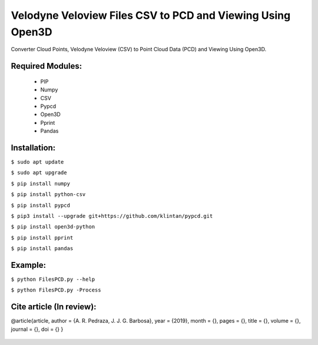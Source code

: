 ====================
Velodyne Veloview Files CSV to PCD and Viewing Using Open3D
====================

Converter Cloud Points, Velodyne Veloview (CSV) to Point Cloud Data (PCD) and Viewing Using Open3D.

Required Modules:
====================

  * PIP
  * Numpy
  * CSV
  * Pypcd
  * Open3D
  * Pprint
  * Pandas

Installation:
==============================

``$ sudo apt update``

``$ sudo apt upgrade``

``$ pip install numpy``

``$ pip install python-csv``

``$ pip install pypcd``

``$ pip3 install --upgrade git+https://github.com/klintan/pypcd.git``

``$ pip install open3d-python``

``$ pip install pprint``

``$ pip install pandas``


Example:
========

``$ python FilesPCD.py --help``

``$ python FilesPCD.py -Process``


Cite article (In review):
========

@article{article,
author = {A. R. Pedraza, J. J. G. Barbosa},
year = {2019},
month = {},
pages = {},
title = {},
volume = {},
journal = {},
doi = {}
}

  .. image:: https://img.shields.io/badge/license-AGPL--3-blue.png
   :target: https://www.gnu.org/licenses/agpl
   :alt: License: AGPL-3

